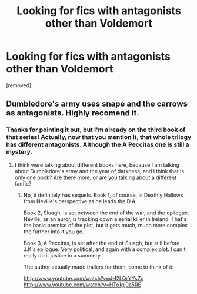 #+TITLE: Looking for fics with antagonists other than Voldemort

* Looking for fics with antagonists other than Voldemort
:PROPERTIES:
:Score: 1
:DateUnix: 1357261753.0
:DateShort: 2013-Jan-04
:END:
[removed]


** Dumbledore's army uses snape and the carrows as antagonists. Highly recomend it.
:PROPERTIES:
:Author: dumbstick
:Score: 2
:DateUnix: 1357265495.0
:DateShort: 2013-Jan-04
:END:

*** Thanks for pointing it out, but I'm already on the third book of that series! Actually, now that you mention it, that whole trilogy has different antagonists. Although the A Peccitas one is still a mystery.
:PROPERTIES:
:Author: SC33
:Score: 1
:DateUnix: 1357265909.0
:DateShort: 2013-Jan-04
:END:

**** I think were talking about different books here, because I am talking about Dumbledore's army and the year of darkness, and i think that is only one book? Are there more, or are you talking about a different fanfic?
:PROPERTIES:
:Author: dumbstick
:Score: 1
:DateUnix: 1357361813.0
:DateShort: 2013-Jan-05
:END:

***** No, it definitely has sequels. Book 1, of course, is Deathly Hallows from Neville's perspective as he leads the D.A.

Book 2, Sluagh, is set between the end of the war, and the epilogue. Neville, as an auror, is tracking down a serial killer in Ireland. That's the basic premise of the plot, but it gets much, much more complex the further into it you go.

Book 3, A Peccitas, is set after the end of Sluagh, but still before J.K's epilogue. Very political, and again with a complex plot. I can't really do it justice in a summery.

The author actually made trailers for them, come to think of it:

[[http://www.youtube.com/watch?v=dH2LQrYYsZc]] [[http://www.youtube.com/watch?v=HTo1gj0a5RE]]
:PROPERTIES:
:Author: SC33
:Score: 1
:DateUnix: 1357388885.0
:DateShort: 2013-Jan-05
:END:
